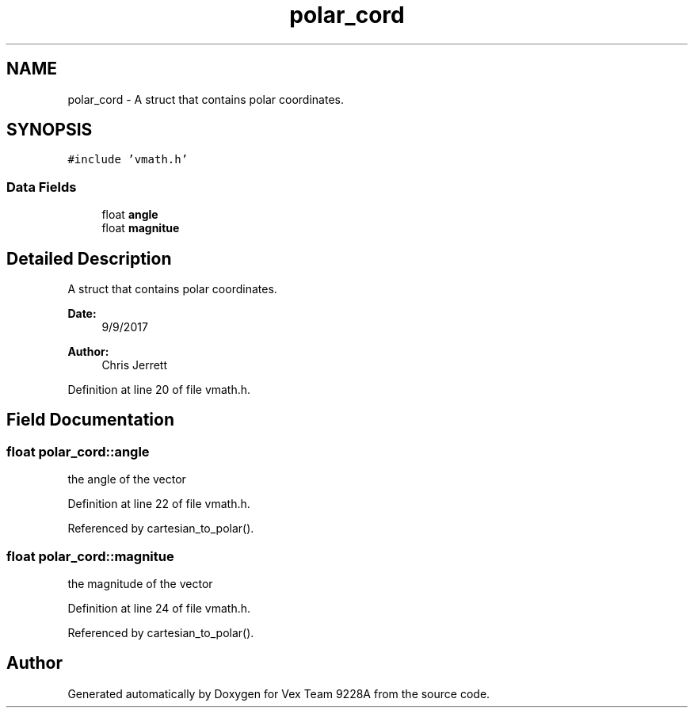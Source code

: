 .TH "polar_cord" 3 "Tue Nov 28 2017" "Version 1.1.4" "Vex Team 9228A" \" -*- nroff -*-
.ad l
.nh
.SH NAME
polar_cord \- A struct that contains polar coordinates\&.  

.SH SYNOPSIS
.br
.PP
.PP
\fC#include 'vmath\&.h'\fP
.SS "Data Fields"

.in +1c
.ti -1c
.RI "float \fBangle\fP"
.br
.ti -1c
.RI "float \fBmagnitue\fP"
.br
.in -1c
.SH "Detailed Description"
.PP 
A struct that contains polar coordinates\&. 


.PP
\fBDate:\fP
.RS 4
9/9/2017 
.RE
.PP
\fBAuthor:\fP
.RS 4
Chris Jerrett 
.RE
.PP

.PP
Definition at line 20 of file vmath\&.h\&.
.SH "Field Documentation"
.PP 
.SS "float polar_cord::angle"
the angle of the vector 
.PP
Definition at line 22 of file vmath\&.h\&.
.PP
Referenced by cartesian_to_polar()\&.
.SS "float polar_cord::magnitue"
the magnitude of the vector 
.PP
Definition at line 24 of file vmath\&.h\&.
.PP
Referenced by cartesian_to_polar()\&.

.SH "Author"
.PP 
Generated automatically by Doxygen for Vex Team 9228A from the source code\&.
